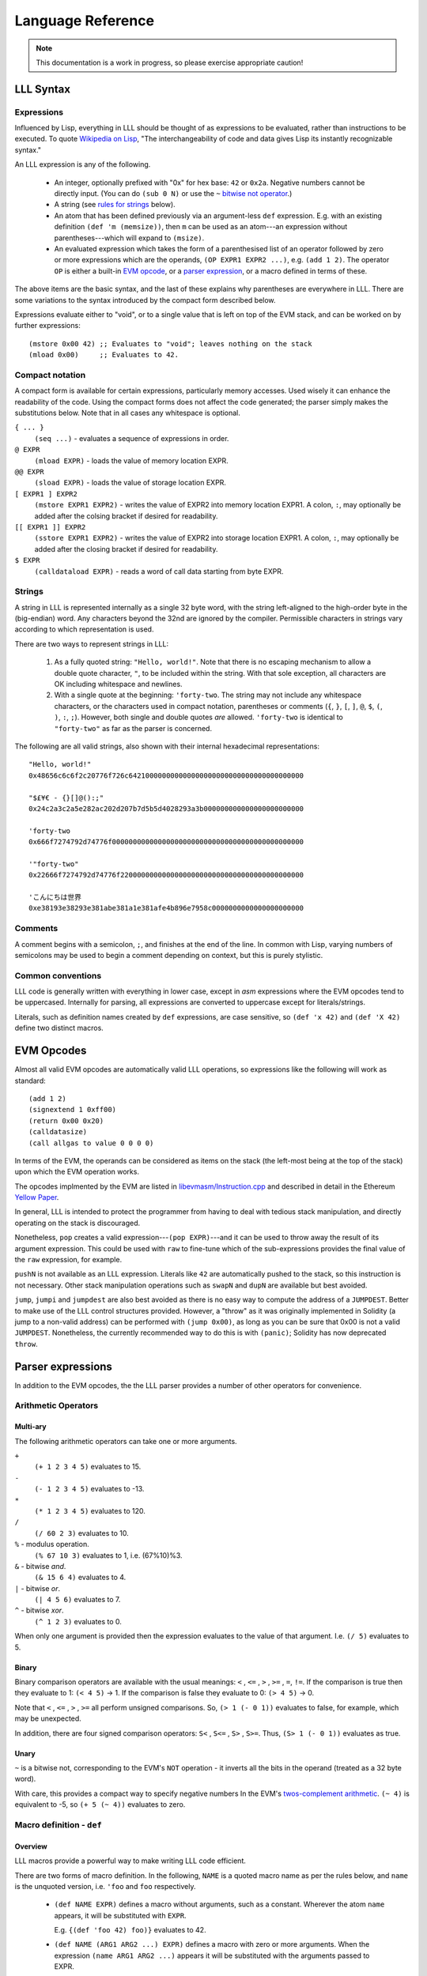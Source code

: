 ******************
Language Reference
******************

.. note::
    This documentation is a work in progress, so please exercise appropriate
    caution!

LLL Syntax
==========


Expressions
-----------

Influenced by Lisp, everything in LLL should be thought of as expressions to be
evaluated, rather than instructions to be executed. To quote `Wikipedia on Lisp
<https://en.wikipedia.org/wiki/Lisp_(programming_language)>`_, "The
interchangeability of code and data gives Lisp its instantly recognizable
syntax."

An LLL expression is any of the following.

 - An integer, optionally prefixed with "0x" for hex base: ``42`` or
   ``0x2a``. Negative numbers cannot be directly input. (You can do ``(sub 0
   N)`` or use the ``~`` `bitwise not operator`_.)

 - A string (see `rules for strings`_ below).
   
 - An atom that has been defined previously via an argument-less ``def``
   expression.  E.g. with an existing definition ``(def 'm (memsize))``, then
   ``m`` can be used as an atom---an expression without parentheses---which
   will expand to ``(msize)``.

 - An evaluated expression which takes the form of a parenthesised list of an
   operator followed by zero or more expressions which are the operands, ``(OP
   EXPR1 EXPR2 ...)``, e.g. ``(add 1 2)``.  The operator ``OP`` is either a
   built-in `EVM opcode`_, or a `parser expression`_, or a macro defined in
   terms of these.

The above items are the basic syntax, and the last of these explains why
parentheses are everywhere in LLL. There are some variations to the syntax
introduced by the compact form described below.

Expressions evaluate either to "void", or to a single value that is left on top
of the EVM stack, and can be worked on by further expressions::

  (mstore 0x00 42) ;; Evaluates to "void"; leaves nothing on the stack
  (mload 0x00)     ;; Evaluates to 42.


.. _compact notation:

Compact notation
----------------

A compact form is available for certain expressions, particularly memory
accesses. Used wisely it can enhance the readability of the code. Using the
compact forms does not affect the code generated; the parser simply makes the
substitutions below. Note that in all cases any whitespace is optional.

``{ ... }``
  ``(seq ...)`` - evaluates a sequence of expressions in order.

``@ EXPR``
  ``(mload EXPR)`` - loads the value of memory location EXPR.

``@@ EXPR``
  ``(sload EXPR)`` - loads the value of storage location EXPR.

``[ EXPR1 ] EXPR2``
  ``(mstore EXPR1 EXPR2)`` - writes the value of EXPR2 into memory location
  EXPR1.  A colon, ``:``, may optionally be added after the colsing bracket if
  desired for readability.

``[[ EXPR1 ]] EXPR2``
  ``(sstore EXPR1 EXPR2)`` - writes the value of EXPR2 into storage location
  EXPR1.  A colon, ``:``, may optionally be added after the closing bracket if 
  desired for readability.

``$ EXPR``
  ``(calldataload EXPR)`` - reads a word of call data starting from byte EXPR.


.. _rules for strings:

Strings
-------

A string in LLL is represented internally as a single 32 byte word, with the
string left-aligned to the high-order byte in the (big-endian) word. Any
characters beyond the 32nd are ignored by the compiler.  Permissible characters
in strings vary according to which representation is used.

There are two ways to represent strings in LLL:

 1. As a fully quoted string: ``"Hello, world!"``.  Note that there is no
    escaping mechanism to allow a double quote character, ``"``, to be included
    within the string. With that sole exception, all characters are OK
    including whitespace and newlines.

 2. With a single quote at the beginning: ``'forty-two``.  The string may not
    include any whitespace characters, or the characters used in compact
    notation, parentheses or comments (``{``, ``}``, ``[``, ``]``, ``@``,
    ``$``, ``(``, ``)``, ``:``, ``;``). However, both single and double quotes
    *are* allowed.  ``'forty-two`` is identical to ``"forty-two"`` as far as
    the parser is concerned.

The following are all valid strings, also shown with their internal hexadecimal
representations::

  "Hello, world!"
  0x48656c6c6f2c20776f726c642100000000000000000000000000000000000000

  "$£¥€ - {}[]@():;"
  0x24c2a3c2a5e282ac202d207b7d5b5d4028293a3b000000000000000000000000

  'forty-two
  0x666f7274792d74776f0000000000000000000000000000000000000000000000

  '"forty-two"
  0x22666f7274792d74776f22000000000000000000000000000000000000000000

  'こんにちは世界
  0xe38193e38293e381abe381a1e381afe4b896e7958c0000000000000000000000

  
Comments
--------

A comment begins with a semicolon, ``;``, and finishes at the end of the line.
In common with Lisp, varying numbers of semicolons may be used to begin a
comment depending on context, but this is purely stylistic.


Common conventions
------------------

LLL code is generally written with everything in lower case, except in `asm`
expressions where the EVM opcodes tend to be uppercased. Internally for
parsing, all expressions are converted to uppercase except for
literals/strings.

Literals, such as definition names created by ``def`` expressions, are case
sensitive, so ``(def 'x 42)`` and ``(def 'X 42)`` define two distinct macros.

.. _EVM opcode:

EVM Opcodes
===========

Almost all valid EVM opcodes are automatically valid LLL operations, so
expressions like the following will work as standard::

  (add 1 2)
  (signextend 1 0xff00)
  (return 0x00 0x20)
  (calldatasize)
  (call allgas to value 0 0 0 0)

In terms of the EVM, the operands can be considered as items on the stack (the
left-most being at the top of the stack) upon which the EVM operation works.

The opcodes implmented by the EVM are listed in `libevmasm/Instruction.cpp
<https://github.com/ethereum/solidity/blob/develop/libevmasm/Instruction.cpp>`_
and described in detail in the Ethereum `Yellow Paper
<http://gavwood.com/Paper.pdf>`_.

In general, LLL is intended to protect the programmer from having to deal with
tedious stack manipulation, and directly operating on the stack is discouraged.

Nonetheless, ``pop`` creates a valid expression---``(pop EXPR)``---and it can
be used to throw away the result of its argument expression. This could be used
with ``raw`` to fine-tune which of the sub-expressions provides the final value
of the ``raw`` expression, for example.

``pushN`` is not available as an LLL expression. Literals like ``42`` are
automatically pushed to the stack, so this instruction is not necessary. Other
stack manipulation operations such as ``swapN`` and ``dupN`` are available but
best avoided.

``jump``, ``jumpi`` and ``jumpdest`` are also best avoided as there is no easy
way to compute the address of a ``JUMPDEST``. Better to make use of the LLL
control structures provided. However, a "throw" as it was originally
implemented in Solidity (a jump to a non-valid address) can be performed with
``(jump 0x00)``, as long as you can be sure that 0x00 is not a valid
``JUMPDEST``.  Nonetheless, the currently recommended way to do this is with
``(panic)``; Solidity has now deprecated ``throw``.


.. _parser expression:

Parser expressions
==================

In addition to the EVM opcodes, the the LLL parser provides a number of other
operators for convenience.

Arithmetic Operators
--------------------

Multi-ary
^^^^^^^^^

The following arithmetic operators can take one or more arguments.

``+``
  ``(+ 1 2 3 4 5)`` evaluates to 15.
  
``-``
  ``(- 1 2 3 4 5)`` evaluates to -13.
  
``*``
  ``(* 1 2 3 4 5)`` evaluates to 120.

``/``
  ``(/ 60 2 3)`` evaluates to 10.
  
``%`` - modulus operation.
  ``(% 67 10 3)`` evaluates to 1, i.e. (67%10)%3.

``&`` - bitwise `and`.
  ``(& 15 6 4)`` evaluates to 4.

``|`` - bitwise `or`.
  ``(| 4 5 6)`` evaluates to 7.

``^`` - bitwise `xor`.
  ``(^ 1 2 3)`` evaluates to 0.

When only one argument is provided then the expression evaluates to the value
of that argument. I.e. ``(/ 5)`` evaluates to 5.


Binary
^^^^^^

Binary comparison operators are available with the usual meanings: ``<`` ,
``<=`` , ``>`` , ``>=`` , ``=``, ``!=``.  If the comparison is true then they
evaluate to 1: ``(< 4 5)`` -> 1.  If the comparison is false they evaluate to
0: ``(> 4 5)`` -> 0.

Note that ``<`` , ``<=`` , ``>`` , ``>=`` all perform unsigned comparisons. So,
``(> 1 (- 0 1))`` evaluates to false, for example, which may be unexpected.

In addition, there are four signed comparison operators: ``S<`` , ``S<=`` ,
``S>`` , ``S>=``. Thus, ``(S> 1 (- 0 1))`` evaluates as true.


Unary
^^^^^

.. _bitwise not operator:

``~`` is a bitwise not, corresponding to the EVM's ``NOT`` operation - it
inverts all the bits in the operand (treated as a 32 byte word).

With care, this provides a compact way to specify negative numbers In the EVM's
`twos-complement arithmetic
<https://en.wikipedia.org/wiki/Two%27s_complement>`_. ``(~ 4)`` is equivalent
to -5, so ``(+ 5 (~ 4))`` evaluates to zero.


Macro definition - ``def``
--------------------------

Overview
^^^^^^^^

LLL macros provide a powerful way to make writing LLL code efficient.

There are two forms of macro definition. In the following, ``NAME`` is a quoted
macro name as per the rules below, and ``name`` is the unquoted version,
i.e. ``'foo`` and ``foo`` respectively.

  * ``(def NAME EXPR)`` defines a macro without arguments, such as a
    constant. Wherever the atom ``name`` appears, it will be substituted with
    ``EXPR``.

    E.g. ``{(def 'foo 42) foo)}`` evaluates to 42. 

  * ``(def NAME (ARG1 ARG2 ...) EXPR)`` defines a macro with zero or more
    arguments. When the expression ``(name ARG1 ARG2 ...)`` appears it will be
    substituted with the arguments passed to EXPR.

    E.g after defining ``(def 'sum (l r) (+ l r))``, the expression ``(sum 2
    3)`` will evaluate to 5.  to 5. And after defining ``(def 'panic () 0xfe)``
    then the expression ``(panic)`` will insert an invalid opcode, causing the
    EVM to throw.

    Macros with the same name but differing numbers of arguments are treated as
    different macros and do not conflict with each other.

Macros can be defined in terms of other macros and expansion will occur
recursively until only native expressions remain.

      
Macro names
^^^^^^^^^^^

Although the ``def`` expression allows a wide latitude in assigning macro
names, some restrictions apply if the macro name is to be usable. Essentially,
the same rules apply as for single quoted strings, except that,

 * there is no upper bound on length,
 * a double quote mark may not be used in the name (single quote is OK), and
 * the name may not begin with a numeral.

All of the following correctly evaluate to 100, but are perhaps ill-advised::

  {(def '£ 100) £}
  {(def 'a' 100) a'}
  {(def 'a (sub 0 100)) (def '-a (sub 0 a)) -a}
  {(def 'thismacronameislongerthan32characters 100) thismacronameislongerthan32characters}

It is possible for macros to shadow built-in operators, EVM operators and
previously defined macros.  For example, the following works as a definition of
a unary negation operator::

  (def '- (n) (- 0 n))

After this, ``(- 42)`` evaluates to an int256 -42 rather than +42 as it
normally would.

This feature ought, perhaps, to be used sparingly, if at all.

Macro scope
^^^^^^^^^^^

From Gav Wood's `original documentation
<https://github.com/ethereum/cpp-ethereum/wiki/LLL-PoC-6/04fae9e627ac84d771faddcf60098ad09230ab58>`_,
the following applies to macro scoping. If anyone can make sense of this (or
the `source code
<https://github.com/ethereum/solidity/blob/develop/liblll/CodeFragment.cpp>`_)
so as to explain it more simply (i.e. so I can understand it), I would be most
grateful.

    Environmental definitions at the time of the macro's definition are
    recorded alongside the macro. When a definition must be resolved,
    definitions made within the present macro are treated preferentially, then
    arguments to the macro, then definitions & arguments made in the scope of
    which the macro was called (treated in the same order), then finally
    definitions & arguments stemming from the scope in which the macro was
    created (again, treated in the same order).

Whatever else this means, it does mean that macros cannot be defined
recursively, so the following does not compile. (Actually, the compiler just
chases its tail trying to recursively expand the macro until it eventually
coredumps.) ::

  (seq
    (def 'fac (n) (when (> n 1) (* n (fac (- n 1)))))
    (fac 5))
  
This is probably just as well, as the resulting code could be unexpected. It is
important to remember that *macros are not functions*. Macros get fully
expanded in place at each invocation. If you have 10 invocations in different
places, the same code will be duplicated ten times.


Macro example
^^^^^^^^^^^^^

Here's a simple four-argument macro for raising ERC20 "Transfer" and "Approval"
events::

  (def 'event3 (id addr1 addr2 value)
    (seq
      (mstore 0x00 value)
      (log3 0x00 0x20 id addr1 addr2)))

We can use plain macros to store the ABI event ID constants for convenience::

  ;; Event IDs
  (def 'transfer-event-id
    (sha3 0x00 (lit 0x00 "Transfer(address,address,uint256)")))
  
  (def 'approval-event-id
    (sha3 0x00 (lit 0x00 "Approval(address,address,uint256)")))

Now it's easy to raise an event::

  (event3 transfer-event-id (caller) to value)))


Including files - ``include``
-----------------------------

``(include "filename.lll")`` inserts the contents of *filename.lll* at this
point in the code being parsed. Note that, as ever, subject to the `rules for
strings`_ (except that the length is unlimited), the filename can be given as a
single quoted string: ``(include 'filename.lll)``.

``include`` can appear anywhere an expression would be valid. For example, this
is fine and returns whatever the code in *foo.lll* evaluated to: ``(return
(include "foo.lll"))``.

More often, ``include`` might be used to insert external libraries of common
macro definitions shared between projects.

Filepaths may be absolute or relative to the current directory. A filename on
its own is looked for in the current directory.


Control structures
------------------


``seq``
^^^^^^^

``(seq EXPR1 EXPR2 ...)`` evaluates all following expressions in order.  It
evaluates to the result of the final expression given.


.. _raw:

``raw``
^^^^^^^

``(raw EXPR1 EXPR2 ...)`` evaluates all following expressions in order.  It
evaluates to the result of the first non-void expression (i.e. the first
expression that leaves anything on the stack - this can be manipulated with
``pop``), or void if there is none.

For example, ``(raw (pop 1) 2 (pop 3))`` evaluates to 2.

We can use ``raw`` to avoid assigning a temporary variable when implementing
Euclid's GCD algorithm::

  ;; Evaluates to GCD(a,b)
  (seq
    (set 'a 1071)
    (set 'b 462)
    (while @b
      [a]:(raw @b [b]:(mod @a @b)))
    @a)

Normally the ``while`` body would need explicit temporary storage: ``{[0x00]:@b
[b]:(mod @a @b) [a]:@0x00})``. ``raw``'s properties allow us to avoid this, as
above. It saves 36 gas in this example! (Much more with bigger problems.)

    
``if``
^^^^^^

This is an "if-then-else" construction.

In ``(if PRED Y N)``: when the predicate ``PRED`` evaluates to non-zero, ``Y``
is evaluated; when ``PRED`` evaluates to zero, ``N`` is evaluated.

The following calculates the absolute value of signed 256 bit input::

  (if (S< (calldataload 0x04) 0)
    (- 0 (calldataload 0x04))
    (calldataload 0x04))


``when``, ``unless``
^^^^^^^^^^^^^^^^^^^^

``(when PRED BODY)`` evaluates ``BODY``, discarding any result, if and only if
``PRED`` evaluates to a non-zero value.

For example, a "not-payable" guard::

   (when (callvalue) revert)

``(unless PRED BODY)`` evaluates ``BODY``, discarding any result, if and only
if ``PRED`` evaluates to zero.

A guard for checking that exactly one argument has been passed in the call
data::

  (unless
    (= 0x24 (calldatasize))
    revert)


``while``, ``until``
^^^^^^^^^^^^^^^^^^^^

``(while PRED BODY)`` evaluates ``PRED`` and if the result is non-zero
evaluates ``BODY``, discarding the result. This is repeated while ``PRED``
remains non-zero.

Let's say you are putting data into contract storage at consecutive locations
starting at zero. The following will count how many items you have. (For fewer
than a hundred or so items it's likely cheaper to re-count them than to store a
count separately.) ::

  (seq
    [0x00]:0
    (while (sload @0x00) [0x00]:(+ 1 @0x00))
    @0)

``(until PRED BODY)`` is the same as ``while`` except that it evaluates
``BODY`` when ``PRED`` is zero until and continues until it becomes non-zero.

Evaluates to the number of leading zero bytes in the call data (up to 32 max)::

  (seq
    [0x20]:(calldataload 0x04)
    (until
      (or (= @0x00 32) (byte @0x00 @0x20))
      [0x00]:(+ 1 @0x00))
    @0x00)


``for``
^^^^^^^

``(for INIT PRED POST BODY)`` evaluates ``INIT`` once (ignoring any result),
then evaluates ``BODY`` and ``POST`` (discarding the result of both) as long as
``PRED`` is true.

The following code computes factorials: 10! = 3628800 = 0x375f00 in this
case. ::
   
    (seq
      (for
        (seq (set 'i 1) (set 'j 1))       ; INIT
        (<= (get 'i) 10)                  ; PRED
        (mstore i (+ (get 'i) 1))         ; POST
        (mstore j (* (get 'j) (get 'i)))) ; BODY
      (get 'j))

This is one of the rare occasions where I think the compact notation is
actually an improvement. The following compiles to the same bytecode. ::

    (seq
      (for
        { (set 'i 1) (set 'j 1) } ; INIT
        (<= @i 10)                ; PRED
        [i]:(+ @i 1)              ; POST
        [j]:(* @j @i))            ; BODY
      @j)

      
Logical Operators ``&&``, ``||``, ``!``
^^^^^^^^^^^^^^^^^^^^^^^^^^^^^^^^^^^^^^^

Logical "and", "or" and "not".

Both ``&&`` and ``||`` can take any non-zero number of arguments. They evaluate
the arguments from left to right and perform `short circuit evaluation
<https://en.wikipedia.org/wiki/Short-circuit_evaluation>`_ so that evaluation
of arguments stops as soon as the outcome is known. I.e. ``(&& EXPR1 EXPR2
...)`` will stop evaluating after encountering an expression that evaluates to
zero; ``(|| EXPR1 EXPR2 ...)`` will stop evaluating after encountering an
expression that evaluates to non-zero.

``!`` is a unary logical not operator, thus it takes one argument. ``(! EXPR)``
evaluates to zero when ``EXPR`` evaluates to non-zero, and to one when ``EXPR``
evaluates to zero. It is equivalent to ``(iszero EXPR)``.


Literals - ``lit``
------------------

When literals must be included that can be placed into memory, there is the
``lit`` operation.

 * ``(lit POS STRING)`` Places the string ``STRING`` into memory at ``POS`` and
   evaluates to its length. The usual `rules for strings`_ apply, except that
   there is no limit on the length.
   
 * ``(lit POS BIGINT)`` Places ``BIGINT`` into memory at POS and evaluates to
   the number of bytes it takes. Unlike for the previous case, ``BIGINT`` may
   be arbitrarily large, and thus if specified as hex, can facilitate storing
   arbitrary binary data.

So, ``(lit 0x40 "Hello, world!")`` copies the string to memory starting at byte
0x40 and returns 13, the length of the string.

[Note that the `former
<https://github.com/ethereum/cpp-ethereum/wiki/LLL-PoC-6/04fae9e627ac84d771faddcf60098ad09230ab58#literals--code>`_
``(lit POS INT1 INT2 ...)`` functionality was changed in `PR #1329
<https://github.com/ethereum/solidity/pull/1329/files>`_. I'm not sure of the
background to this as it does look potentially useful.]


Variables
---------

LLL has an analogue of variables. It is relatively cheap to write to and read
from memory, so it can be efficient to store intermediate quantities
temporarily in memory. Since LLL doesn't provide direct access to the EVM stack
this is a practical alternative.

Variables provide a convenient way to automatically assign names to memory
locations. This automatic approach may or may not be desirable, depending on
how much control you wish to have over memory allocation. In any case, it's
important to know how and where the variable storage is assigned so that it
does not conflict with memory you may assign by other means.

For each variable created using a ``set`` or ``with`` expression, 32 bytes of
memory are assigned, starting from memory location 0x80 = 128. So, for example,
in ``{(set 'x 1) (set 'y 2) (set 'z 3)}``, ``x`` is at 0x80, ``y`` is at
0xa0 and ``z`` is at 0xc0.  Note that when a variable is ``unset``, or
goes out of the ``with`` scope, the memory space is *not reclaimed or
reassigned*.  Thus, the following will use sixty-four bytes of memory: ``{(set
'foo 1) (unset 'foo) (set 'foo 2)}``.


Assigning - ``set``
^^^^^^^^^^^^^^^^^^^

A variable is created with ``(set NAME EXPR)``, where NAME is any valid string
but with no restriction on length. So all of the following are valid, although
not all may be wise choices... ::
 
  (set 'x 42)
  (set 'foo 42)
  (set '41 42)
  (set 'abcdefghijklmnopqrstuvwxyz0123456789 42)
  (set '' 42)
  (set " " 42)
  (set "a b c" 42)


Accessing - ``get``
^^^^^^^^^^^^^^^^^^^

The value of a variable can be accessed using the ``(get NAME)`` expression,
where NAME is the same string used in the ``set`` expression::

  (get 'foo)


Referencing - ``ref``
^^^^^^^^^^^^^^^^^^^^^

The memory address where a variable is stored can be found using the ``(ref
NAME)`` expression.

Alternatively, using the variable name unquoted evaluates to its address in
memory: ``foo`` and ``(ref 'foo)`` are equivalent.  This can be useful when
using `compact notation`_: ``@foo`` evaluates to the value of the variable and
is equivalent to ``(get 'foo)``.  Note that using variable names unquoted like
this restricts the space of variable names that may be assigned (no leading
numerals, spaces, etc.).


Unassigning - ``unset``
^^^^^^^^^^^^^^^^^^^^^^^

[Coming in `PR #2520 <https://github.com/ethereum/solidity/pull/2520>`_]

Variable names can unassigned with ``(unset NAME)``. After this the name may no
longer be referenced.  If the same name is reassigned with ``set`` or ``with``
then a new memory location is assigned.


Temporary - ``with``
^^^^^^^^^^^^^^^^^^^^

[Coming in `PR #2520 <https://github.com/ethereum/solidity/pull/2520>`_]

A temporary variable may be assigned using the ``(with NAME EXPR1 EXPR2)``
expression.  ``EXPR2`` is then evaluated with variable ``NAME`` set to
``EXPR1``. ``with`` expressions may be nested for multiple local variables.

When the ``with`` expression ends, the variable name is unset, but the memory
is not reclaimed or re-used.

The following evaluates to 5::

  (with 'x 2
    (with 'y 3
      (+ @x @y)))


Memory allocation - ``alloc``
-----------------------------

[Exact behaviour still TBD - see `PR #2489 <https://github.com/ethereum/solidity/pull/2489>`_]

``(alloc SIZE)`` reserves ``SIZE`` bytes of memory starting from the current
top of memory. It returns the start of the memory space allocated.

Since memory is allocated in multiples of 32 bytes, the actual amount allocated
is rounded up to the next 32 byte boundary::

  (alloc 0)  ;; Does nothing, returns (msize) unchanged
  (alloc 1)  ;; Allocates 32 bytes, returns the original (msize)
  (alloc 32) ;; Allocates 32 bytes, returns the original (msize)


Assembler - ``asm``
-------------------

Low-level assembler may be included in line with one caveat; it must have
transparent stack usage.  This basically means that ``JUMP`` or ``JUMPI`` are
best avoided; if used then ignoring their jump effects (and thus assuming the
jump doesn't happen and the PC just gets incremented) must have a valid final
result in terms of items deposited on the stack.  Usage is::

  (asm ATOM1 ATOM2 ...)

Where the ``ATOM``\ s may be either valid, non-``PUSH`` VM instructions or
literals (in which case they will result in an appropriate ``PUSH``
instruction). The EVM assembler language is defined in the `Yellow Paper
<http://gavwood.com/Paper.pdf>`_.

For example, ``(asm 69 42 ADD)`` evaluates to the value 111. Note any assembler
fragment that results in fewer than zero items being deposited on the stack or
greater than 1 will almost certainly not interoperate with the rest of the
language and thus cause compile errors.


Code - ``lll``
--------------

For handling cases where code needs to be compiled and passed around, there is
the ``lll`` expression::

  (lll EXPR POS MAXSIZE)
  (lll EXPR POS)

This places the EVM-code as compiled from ``EXPR`` into memory at position
``POS`` if and only if said EVM-code is at most ``MAXSIZE`` bytes, or if
``MAXSIZE`` is not provided. It evaluates to the number of bytes of memory
written, i.e. either 0 or the number of bytes of EVM-code; if provided, this is
always at most ``MAXSIZE``.

Contract creation code will typically look something like::

  {
    ;; Initialisation code goes here
    ;; This just records who the original creator is
    [[0]] (caller)
    
    ;; Return the contract code
    (return 0 (lll {
      ;; Contract code goes here
      ;; This just self-destructs if called by the original creator
      (when (= (caller) @@0) (selfdestruct (caller)))
    } 0))
  }

There is a built-in macro, ``returnlll`` described below, that simplifies this
pattern.


Code size - ``bytecodesize``
----------------------------

``(bytecodesize)`` evaluates to the total size of the compiled EVM bytecode in
bytes.

This is useful when creating a constructor for a contract: arguments passed at
contract creation are appended to the contract bytecode and can be accessed
through a combination of the ``codecopy`` EVM instruction and ``bytecodesize``.

The following will evermore return the initial argument that was appended to
the bytecode used for contract creation::

  (seq

    ;; constructor: store the passed-in data word which is appended to the bytecode
    (codecopy 0x00 (bytecodesize) 32)
    (sstore 0x00 @0x00)

    ;; contract body
    (returnlll
      (return (sload 0x00))))


Built-in Macros
===============

A number of LLL macros are pre-defined by the compiler for convenience. They
can be seen in the source file `liblll/CompilerState.cpp
<https://github.com/ethereum/solidity/blob/develop/liblll/CompilerState.cpp>`_.
There is test code for most of the macros in `test/liblll/EndToEndTests.cpp
<https://github.com/ethereum/solidity/blob/develop/test/liblll/EndToEndTest.cpp#L404>`_
which may be a useful reference.

Utility
-------

``(def 'panic () (asm INVALID))``
  Inserts an invalid instruction. It is conventional to use this to "throw" on
  an internal error.

``(def 'allgas (- (gas) 21))``
  A helper used by some of the message-call macros below.

Message-calls
-------------

``(def 'send (to value) (call allgas to value 0 0 0 0))``
  Transfer ``value`` Wei to the address ``to``. No call data or return
  data.  Evaluates to 1 on success of the transfer and 0 on failure.

``(def 'send (gaslimit to value) (call gaslimit to value 0 0 0 0))``
  As above, but provides the opportunity to specify the gas limit
  explicitly. This would be 21000 for a simple value transfer to an account.

``(def 'msg (to data) { [0]:data (msg allgas to 0 0 32) })``
  Message-call into an account with no transfer value and a single 32 byte word
  of ``data``.  Evaluates to a 32 byte word returned from the call, which also
  overwrites memory location 0x00.

``(def 'msg (to value data) { [0]:data (msg allgas to value 0 32) })``
  As above, but also transfers ``value`` Wei.

``(def 'msg (gaslimit to value data) { [0]:data (msg gaslimit to value 0 32) })``
  As above, but allows ``gaslimit`` to be set (the above calls use the
  ``allgas`` macro as the default.)

``(def 'msg (gaslimit to value data datasize) { (call gaslimit to value data datasize 0 32) @0 })``
  As above, but can handle arbitrary amounts of input data. ``data`` is now the
  starting memory location, and ``datasize`` its length in bytes.

``(def 'msg (gaslimit to value data datasize outsize) { [0]:0 [0]:(msize) (call gaslimit to value data datasize @0 outsize) @0 })``
  This version with six arguments allows all call parameters to be set, except
  that it will automatically allocate memory space for the arbitrary length
  returned data (``outsize`` bytes of it) at the current top of
  memory. Evaluates to the memory location of the start of the return data.


Contract creation
-----------------

``(def 'create (value code) { [0]:0 [0]:(msize) (create value @0 (lll code @0)) })``
  ``create`` with two arguments uses the built-in EVM CREATE opcode (which has
  three arguments) to create a new account with the associated ``code``
  (as delivered by ``returnlll``)). The value ``value`` is transferred to the
  new account. Returns 0 on failure, the new account's address on success.

``(def 'create (code) { [0]:0 [0]:(msize) (create 0 @0 (lll code @0)) })``
  As above, but without a value transfer. This could be defined more
  succinctly as ``(def 'create (code) (create 0 code))``.

Note that in the above macros, memory location 0x00 is first written to in
order to "reserve" it. This avoids an edge case where ``msize`` is initially
zero and data gets overwritten by the ``lll`` operation.

Keccak256/SHA3 functions
------------------------

``(def 'sha3 (loc len) (keccak256 loc len))``
  The EVM opcode for ``SHA3`` was changed to ``KECCAK256`` to reduce
  confusion. this macro ensures that legacy code continues to compile. It
  calculates the Keccak256 hash of the data in memory starting from ``loc`` and
  with length ``len``. The expression evaluates to the result.

``(def 'sha3 (val) { [0]:val (sha3 0 32) })``
  With one argument ``sha3`` evaluates to the Keccak256 hash of 32 byte input
  ``val``. Note that memory location 0x00 is overwritten with the input
  parameter.

``(def 'sha3pair (a b) { [0]:a [32]:b (sha3 0 64) })``
  Concatenates the two 32 byte arguments and returns the Keccak256 hash over
  the resulting 64 bytes. Overwrites memory locations 0x00-0x3f with the input
  parameters. The expression evaluates to the result.

``(def 'sha3trip (a b c) { [0]:a [32]:b [64]:c (sha3 0 96) })``
  Concatenates the three 32 byte arguments and returns the Keccak256 hash over
  the resulting 96 bytes. Overwrites memory locations 0x00-0x5f with the input
  parameters. The expression evaluates to the result.


Returns
-------

``(def 'return (val) { [0]:val (return 0 32) })``
  Halt execution and return the 32 byte/256 bit argument, ``val``, to the
  caller.

``(def 'returnlll (code) (return 0 (lll code 0)) )``
  This is a convenience macro for handling the byte code of the body of the
  contract. Typically an LLL contract will have a structure on these lines: ``{
  CONSTRUCTOR-EXPRESSIONS (returnlll {BODY-EXPRESSIONS})}``.

Storage handling
----------------

``(def 'makeperm (name pos) { (def name (sload pos)) (def name (v) (sstore pos v)) } )``
  Helper macro for ``perm``.

``(def 'permcount 0)``
  Helper macro for ``perm``.

``(def 'perm (name) { (makeperm name permcount) (def 'permcount (+ permcount 1))} )``
  This allows named references to storage locations. ``(perm 'foo)`` creates
  two macros: ``(foo EXPR)`` that will store the value of ``EXPR`` in permanent
  storage; and ``foo`` which will evaluate to the value stored. Storage
  locations are assigned consecutively, starting numbering from zero. (The
  starting point could be changed by redefining ``permcount`` at the top of
  your code if desired.)

Built-in contracts
------------------

``(def 'ecrecover (hash v r s) { [0] hash [32] v [64] r [96] s (msg allgas 1 0 0 128) })``
  Uses the built-in contract at address 0x01 to verify Ethereum signatures. If
  the signature is good then it will return the correct signing address. See
  the `test cases
  <https://github.com/ethereum/solidity/blob/develop/test/liblll/EndToEndTest.cpp#L601>`_
  for an example.  Overwrites memory locations 0x00 - 0x7f and evaluates to the
  resulting address, or zero on failure.

``(def 'sha256 (data datasize) (msg allgas 2 0 data datasize))``
  Uses the built-in contract at address 0x02 to calculate the SHA256 hash of
  arbitrary quantities of data stored beginning from memory location
  ``data``. ``datasize`` is in bytes.  Places the resulting hash at memory
  location 0x00.

``(def 'ripemd160 (data datasize) (msg allgas 3 0 data datasize))``
  Uses the built-in contract at address 0x03 to calculate the `RIPEMD-160
  <https://en.wikipedia.org/wiki/RIPEMD>`_ hash of arbitrary quantities of data
  stored beginning from memory location ``data``. ``datasize`` is in bytes.
  Places the resulting hash at memory location 0x00.

``(def 'sha256 (val) { [0]:val (sha256 0 32) })``
  Uses the built-in contract at address 0x02 to calculate the SHA256 hash of a
  32 byte word of data.  Places the resulting hash at memory location 0x00.
  
``(def 'ripemd160 (val) { [0]:val (ripemd160 0 32) })``
  Uses the built-in contract at address 0x03 to calculate the RIPEMD-160 hash
  of a 32 byte word of data.  Places the resulting hash at memory location
  0x00.


Ether sub-units
---------------

``(def 'wei 1)``
  The smallest subunit. One Ether is ``(* 1000000000000000000 wei)``.

``(def 'szabo 1000000000000)``
  The number of Wei in a Szabo. One Ether is ``(* 1000000 szabo)``.

``(def 'finney 1000000000000000)``
  The number of Wei in a Finney. One Ether is ``(* 1000 finney)``.

``(def 'ether 1000000000000000000)``
  The number of Wei in an Ether.

Shift instructions
------------------

These should be replaced by native instructions once supported by EVM

``(def 'shl (val shift) (mul val (exp 2 shift)))``
  Shift ``val`` left by ``shift`` bits, filling with zero bits. This is a
  relatively expensive operation. When the EVM finally has support for native
  ``SHL`` (`EIP #145
  <https://github.com/axic/EIPs/blob/4218665af978444201d685c8fef23a360500befd/EIPS/eip-145.md>`_)
  then this macro should be removed.

``(def 'shr (val shift) (div val (exp 2 shift)))``
  Shift ``val`` right by ``shift`` bits, filling with zero bits. This is a
  relatively expensive operation. When the EVM finally has support for native
  ``SHR`` (`EIP #145
  <https://github.com/axic/EIPs/blob/4218665af978444201d685c8fef23a360500befd/EIPS/eip-145.md>`_)
  then this macro should be removed. ``(shr (calldataload 0x00) 224)`` is a
  convenient way to extract the ABI function reference from the call data.

